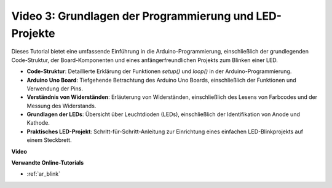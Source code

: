 Video 3: Grundlagen der Programmierung und LED-Projekte
=======================================================

Dieses Tutorial bietet eine umfassende Einführung in die Arduino-Programmierung, einschließlich der grundlegenden Code-Struktur, der Board-Komponenten und eines anfängerfreundlichen Projekts zum Blinken einer LED.

* **Code-Struktur**: Detaillierte Erklärung der Funktionen `setup()` und `loop()` in der Arduino-Programmierung.
* **Arduino Uno Board**: Tiefgehende Betrachtung des Arduino Uno Boards, einschließlich der Funktionen und Verwendung der Pins.
* **Verständnis von Widerständen**: Erläuterung von Widerständen, einschließlich des Lesens von Farbcodes und der Messung des Widerstands.
* **Grundlagen der LEDs**: Übersicht über Leuchtdioden (LEDs), einschließlich der Identifikation von Anode und Kathode.
* **Praktisches LED-Projekt**: Schritt-für-Schritt-Anleitung zur Einrichtung eines einfachen LED-Blinkprojekts auf einem Steckbrett.

**Video**

.. raw:: html

    <iframe width="600" height="400" src="https://www.youtube.com/embed/X8OJjMIHCrw?si=2ozShf1dfpThus3_" title="YouTube video player" frameborder="0" allow="accelerometer; autoplay; clipboard-write; encrypted-media; gyroscope; picture-in-picture; web-share" allowfullscreen></iframe>

    <br/><br/>

**Verwandte Online-Tutorials**

* :ref:`ar_blink`
